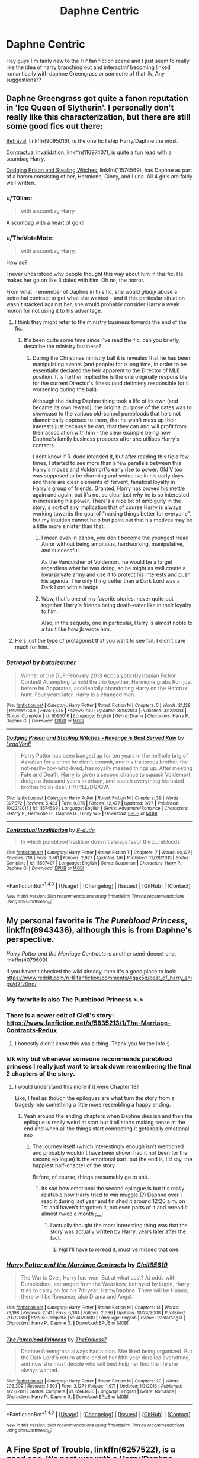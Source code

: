 #+TITLE: Daphne Centric

* Daphne Centric
:PROPERTIES:
:Author: berturtle
:Score: 26
:DateUnix: 1508970158.0
:DateShort: 2017-Oct-26
:FlairText: LF
:END:
Hey guys I'm fairly new to the HP fan fiction scene and I just seem to really like the idea of harry branching out and interactin/ becoming linked romantically with daphne Greengrass or someone of that ilk. Any suggestions??


** Daphne Greengrass got quite a fanon reputation in 'Ice Queen of Slytherin'. I personally don't really like this characterization, but there are still some good fics out there:

[[https://www.fanfiction.net/s/9095016/1/Betrayal][Betrayal]], linkffn(9095016), is the one fic I ship Harry/Daphne the most.

[[https://www.fanfiction.net/s/11697407/1/Contractual-Invalidation][Contractual Invalidation]], linkffn(11697407), is quite a fun read with a scumbag Harry.

[[https://www.fanfiction.net/s/11574569/1/Dodging-Prison-and-Stealing-Witches-Revenge-is-Best-Served-Raw][Dodging Prison and Stealing Witches]], linkffn(11574569), has Daphne as part of a harem consisting of her, Hermione, Ginny, and Luna. All 4 girls are fairly well written.
:PROPERTIES:
:Author: InquisitorCOC
:Score: 15
:DateUnix: 1508970615.0
:DateShort: 2017-Oct-26
:END:

*** u/T0lias:
#+begin_quote
  with a scumbag Harry
#+end_quote

A scumbag with a heart of gold!
:PROPERTIES:
:Author: T0lias
:Score: 7
:DateUnix: 1508974515.0
:DateShort: 2017-Oct-26
:END:


*** u/TheVoteMote:
#+begin_quote
  with a scumbag Harry.
#+end_quote

How so?

I never understood why people thought this way about him in this fic. He makes her go on like 3 dates with him. Oh no, the horror.

From what I remember of Daphne in this fic, she would /gladly/ abuse a betrothal contract to get what she wanted - and if this particular situation wasn't stacked against her, she would probably consider Harry a weak moron for not using it to his advantage.
:PROPERTIES:
:Author: TheVoteMote
:Score: 9
:DateUnix: 1508979683.0
:DateShort: 2017-Oct-26
:END:

**** I think they might refer to the ministry business towards the end of the fic.
:PROPERTIES:
:Score: 6
:DateUnix: 1508994475.0
:DateShort: 2017-Oct-26
:END:

***** It's been quite some time since I've read the fic, can you briefly describe the ministry business?
:PROPERTIES:
:Author: TheVoteMote
:Score: 2
:DateUnix: 1508997466.0
:DateShort: 2017-Oct-26
:END:

****** During the Christmas ministry ball it is revealed that he has been manipulating events (and people) for a long time, in order to be essentially declared the heir apparent to the Director of MLE position. It is further implied he is the one originally responsible for the current Director's illness (and definitely responsible for it worsening during the ball).

Although the dating Daphne thing took a life of its own (and became its own reward), the original purpose of the dates was to showcase to the various old-school purebloods that he's not diametrically opposed to them, that he won't mess up their interests just because he can, that they can and will profit from their association with him - the clear example being how Daphne's family business prospers after she utilises Harry's contacts.

I dont know if R-dude intended it, but after reading this fic a few times, I started to see more than a few parallels between this Harry's moves and Voldemort's early rise to power. Old V too was supposed to be charming and seductive in his early days - and there are clear elements of fervent, fanatical loyalty in Harry's group of friends. Granted, Harry has proved his mettle again and again, but it's not so clear just /why/ he is so interested in increasing his power. There's a nice bit of ambiguity in the story, a sort of airy implication that of course Harry is always working towards the goal of "making things better for everyone", but my intuition cannot help but point out that his motives may be a little more sinister than that.
:PROPERTIES:
:Author: T0lias
:Score: 11
:DateUnix: 1509024567.0
:DateShort: 2017-Oct-26
:END:

******* I mean even in canon, you don't become the youngest Head Auror without being ambitious, hardworking, manipulative, and successful.

As the Vanquisher of Voldemort, he would be a target regardless what he was doing, so he might as well create a loyal private army and use it to protect his interests and push his agenda. The only thing better than a Dark Lord was a Dark Lord with a badge.
:PROPERTIES:
:Author: InquisitorCOC
:Score: 4
:DateUnix: 1509029669.0
:DateShort: 2017-Oct-26
:END:


******* Wow, that's one of my favorite stories, never quite put together Harry's friends being death-eater like in their loyalty to him.

Also, in the sequels, one in particular, Harry is almost noble to a fault like how jk wrote him.
:PROPERTIES:
:Author: jrg114
:Score: 2
:DateUnix: 1509077953.0
:DateShort: 2017-Oct-27
:END:


**** He's just the type of protagonist that you want to see fail. I didn't care much for him.
:PROPERTIES:
:Author: NeutralDjinn
:Score: 2
:DateUnix: 1509042037.0
:DateShort: 2017-Oct-26
:END:


*** [[http://www.fanfiction.net/s/9095016/1/][*/Betrayal/*]] by [[https://www.fanfiction.net/u/4024547/butalearner][/butalearner/]]

#+begin_quote
  Winner of the DLP February 2013 Apocalyptic/Dystopian Fiction Contest! Attempting to hold the trio together, Hermione grabs Ron just before he Apparates, accidentally abandoning Harry on the Horcrux hunt. Four years later, Harry is a changed man.
#+end_quote

^{/Site/: [[http://www.fanfiction.net/][fanfiction.net]] *|* /Category/: Harry Potter *|* /Rated/: Fiction M *|* /Chapters/: 5 *|* /Words/: 21,128 *|* /Reviews/: 306 *|* /Favs/: 1,545 *|* /Follows/: 730 *|* /Updated/: 3/19/2013 *|* /Published/: 3/12/2013 *|* /Status/: Complete *|* /id/: 9095016 *|* /Language/: English *|* /Genre/: Drama *|* /Characters/: Harry P., Daphne G. *|* /Download/: [[http://www.ff2ebook.com/old/ffn-bot/index.php?id=9095016&source=ff&filetype=epub][EPUB]] or [[http://www.ff2ebook.com/old/ffn-bot/index.php?id=9095016&source=ff&filetype=mobi][MOBI]]}

--------------

[[http://www.fanfiction.net/s/11574569/1/][*/Dodging Prison and Stealing Witches - Revenge is Best Served Raw/*]] by [[https://www.fanfiction.net/u/6791440/LeadVonE][/LeadVonE/]]

#+begin_quote
  Harry Potter has been banged up for ten years in the hellhole brig of Azkaban for a crime he didn't commit, and his traitorous brother, the not-really-boy-who-lived, has royally messed things up. After meeting Fate and Death, Harry is given a second chance to squash Voldemort, dodge a thousand years in prison, and snatch everything his hated brother holds dear. H/Hr/LL/DG/GW.
#+end_quote

^{/Site/: [[http://www.fanfiction.net/][fanfiction.net]] *|* /Category/: Harry Potter *|* /Rated/: Fiction M *|* /Chapters/: 39 *|* /Words/: 397,672 *|* /Reviews/: 5,433 *|* /Favs/: 9,875 *|* /Follows/: 12,477 *|* /Updated/: 8/27 *|* /Published/: 10/23/2015 *|* /id/: 11574569 *|* /Language/: English *|* /Genre/: Adventure/Romance *|* /Characters/: <Harry P., Hermione G., Daphne G., Ginny W.> *|* /Download/: [[http://www.ff2ebook.com/old/ffn-bot/index.php?id=11574569&source=ff&filetype=epub][EPUB]] or [[http://www.ff2ebook.com/old/ffn-bot/index.php?id=11574569&source=ff&filetype=mobi][MOBI]]}

--------------

[[http://www.fanfiction.net/s/11697407/1/][*/Contractual Invalidation/*]] by [[https://www.fanfiction.net/u/2057121/R-dude][/R-dude/]]

#+begin_quote
  In which pureblood tradition doesn't always favor the purebloods.
#+end_quote

^{/Site/: [[http://www.fanfiction.net/][fanfiction.net]] *|* /Category/: Harry Potter *|* /Rated/: Fiction T *|* /Chapters/: 7 *|* /Words/: 90,127 *|* /Reviews/: 718 *|* /Favs/: 3,761 *|* /Follows/: 2,927 *|* /Updated/: 1/6 *|* /Published/: 12/28/2015 *|* /Status/: Complete *|* /id/: 11697407 *|* /Language/: English *|* /Genre/: Suspense *|* /Characters/: Harry P., Daphne G. *|* /Download/: [[http://www.ff2ebook.com/old/ffn-bot/index.php?id=11697407&source=ff&filetype=epub][EPUB]] or [[http://www.ff2ebook.com/old/ffn-bot/index.php?id=11697407&source=ff&filetype=mobi][MOBI]]}

--------------

*FanfictionBot*^{1.4.0} *|* [[[https://github.com/tusing/reddit-ffn-bot/wiki/Usage][Usage]]] | [[[https://github.com/tusing/reddit-ffn-bot/wiki/Changelog][Changelog]]] | [[[https://github.com/tusing/reddit-ffn-bot/issues/][Issues]]] | [[[https://github.com/tusing/reddit-ffn-bot/][GitHub]]] | [[[https://www.reddit.com/message/compose?to=tusing][Contact]]]

^{/New in this version: Slim recommendations using/ ffnbot!slim! /Thread recommendations using/ linksub(thread_id)!}
:PROPERTIES:
:Author: FanfictionBot
:Score: 2
:DateUnix: 1508970623.0
:DateShort: 2017-Oct-26
:END:


** My personal favorite is /The Pureblood Princess/, linkffn(6943436), although this is from Daphne's perspective.

/Harry Potter and the Marriage Contracts/ is another semi-decent one, linkffn(4079609)

If you haven't checked the wiki already, then it's a good place to look: [[https://www.reddit.com/r/HPfanfiction/comments/4gax5d/best_of_harry_ships/d2fz0nd/]]
:PROPERTIES:
:Author: theseareusernames
:Score: 6
:DateUnix: 1508973366.0
:DateShort: 2017-Oct-26
:END:

*** My favorite is also The Pureblood Princess >.>
:PROPERTIES:
:Author: TE7
:Score: 7
:DateUnix: 1509039040.0
:DateShort: 2017-Oct-26
:END:


*** There is a newer edit of Clell's story: [[https://www.fanfiction.net/s/5835213/1/The-Marriage-Contracts-Redux]]
:PROPERTIES:
:Author: kalespr
:Score: 4
:DateUnix: 1508976779.0
:DateShort: 2017-Oct-26
:END:

**** I honestly didn't know this was a thing. Thank you for the info :)
:PROPERTIES:
:Author: theseareusernames
:Score: 2
:DateUnix: 1508978783.0
:DateShort: 2017-Oct-26
:END:


*** Idk why but whenever someone recommends pureblood princess I really just want to break down remembering the final 2 chapters of the story.
:PROPERTIES:
:Author: TruexLucifer
:Score: 3
:DateUnix: 1509134081.0
:DateShort: 2017-Oct-27
:END:

**** I would understand this more if it were Chapter 18?

Like, I feel as though the epilogues are what turn the story from a tragedy into something a little more resembling a happy ending.
:PROPERTIES:
:Author: RAfan2421
:Score: 3
:DateUnix: 1509559630.0
:DateShort: 2017-Nov-01
:END:

***** Yeah around the ending chapters when Daphne dies ish and then the epilogue is really weird at start but it all starts making sense at the end and when all the things start connecting it gets really emotional imo
:PROPERTIES:
:Author: TruexLucifer
:Score: 1
:DateUnix: 1509559892.0
:DateShort: 2017-Nov-01
:END:

****** The journey itself (which interestingly enough isn't mentioned and probably wouldn't have been shown had it not been for the second epilogue) is the emotional part, but the end is, I'd say, the happiest half-chapter of the story.

Before, of course, things presumably go to shit.
:PROPERTIES:
:Author: RAfan2421
:Score: 2
:DateUnix: 1509560205.0
:DateShort: 2017-Nov-01
:END:

******* Its sad how emotional the second epilogue is but it's really relatable how Harry tried to win muggle (?) Daphne over. I read it during last year and finished it around 12:20 a.m. on 1st and haven't forgotten it, not even parts of it and reread it almost twice a month ;__;
:PROPERTIES:
:Author: TruexLucifer
:Score: 2
:DateUnix: 1509560783.0
:DateShort: 2017-Nov-01
:END:

******** I actually thought the most interesting thing was that the story was actually written by Harry, years later after the fact.
:PROPERTIES:
:Author: RAfan2421
:Score: 3
:DateUnix: 1509586969.0
:DateShort: 2017-Nov-02
:END:

********* Ngl I'll have to reread it, must've missed that one.
:PROPERTIES:
:Author: TruexLucifer
:Score: 2
:DateUnix: 1509645142.0
:DateShort: 2017-Nov-02
:END:


*** [[http://www.fanfiction.net/s/4079609/1/][*/Harry Potter and the Marriage Contracts/*]] by [[https://www.fanfiction.net/u/1298529/Clell65619][/Clell65619/]]

#+begin_quote
  The War is Over, Harry has won. But at what cost? At odds with Dumbledore, estranged from the Weasleys, betrayed by Lupin, Harry tries to carry on for his 7th year. Harry/Daphne. There will be Humor, there will be Romance, also Drama and Angst.
#+end_quote

^{/Site/: [[http://www.fanfiction.net/][fanfiction.net]] *|* /Category/: Harry Potter *|* /Rated/: Fiction M *|* /Chapters/: 14 *|* /Words/: 73,198 *|* /Reviews/: 2,141 *|* /Favs/: 6,361 *|* /Follows/: 2,636 *|* /Updated/: 10/24/2008 *|* /Published/: 2/17/2008 *|* /Status/: Complete *|* /id/: 4079609 *|* /Language/: English *|* /Genre/: Drama/Angst *|* /Characters/: Harry P., Daphne G. *|* /Download/: [[http://www.ff2ebook.com/old/ffn-bot/index.php?id=4079609&source=ff&filetype=epub][EPUB]] or [[http://www.ff2ebook.com/old/ffn-bot/index.php?id=4079609&source=ff&filetype=mobi][MOBI]]}

--------------

[[http://www.fanfiction.net/s/6943436/1/][*/The Pureblood Princess/*]] by [[https://www.fanfiction.net/u/2638737/TheEndless7][/TheEndless7/]]

#+begin_quote
  Daphne Greengrass always had a plan. She liked being organized. But the Dark Lord's return at the end of her fifth year derailed everything, and now she must decide who will best help her find the life she always wanted.
#+end_quote

^{/Site/: [[http://www.fanfiction.net/][fanfiction.net]] *|* /Category/: Harry Potter *|* /Rated/: Fiction M *|* /Chapters/: 20 *|* /Words/: 206,309 *|* /Reviews/: 1,503 *|* /Favs/: 3,127 *|* /Follows/: 1,971 *|* /Updated/: 1/3/2016 *|* /Published/: 4/27/2011 *|* /Status/: Complete *|* /id/: 6943436 *|* /Language/: English *|* /Genre/: Romance *|* /Characters/: Harry P., Daphne G. *|* /Download/: [[http://www.ff2ebook.com/old/ffn-bot/index.php?id=6943436&source=ff&filetype=epub][EPUB]] or [[http://www.ff2ebook.com/old/ffn-bot/index.php?id=6943436&source=ff&filetype=mobi][MOBI]]}

--------------

*FanfictionBot*^{1.4.0} *|* [[[https://github.com/tusing/reddit-ffn-bot/wiki/Usage][Usage]]] | [[[https://github.com/tusing/reddit-ffn-bot/wiki/Changelog][Changelog]]] | [[[https://github.com/tusing/reddit-ffn-bot/issues/][Issues]]] | [[[https://github.com/tusing/reddit-ffn-bot/][GitHub]]] | [[[https://www.reddit.com/message/compose?to=tusing][Contact]]]

^{/New in this version: Slim recommendations using/ ffnbot!slim! /Thread recommendations using/ linksub(thread_id)!}
:PROPERTIES:
:Author: FanfictionBot
:Score: 2
:DateUnix: 1508973378.0
:DateShort: 2017-Oct-26
:END:


** A Fine Spot of Trouble, linkffn(6257522), is a good one. It's post war with a Harry/Daphne pairing, but the story isn't focused on that relationship. If you are looking for something overly romantic Marry You, linkffn(12357903), was the first one that came to mind but unfortunately it's still a work in progress.
:PROPERTIES:
:Author: Yes_I_Know_Im_Stupid
:Score: 4
:DateUnix: 1508978600.0
:DateShort: 2017-Oct-26
:END:

*** [[http://www.fanfiction.net/s/12357903/1/][*/Marry You/*]] by [[https://www.fanfiction.net/u/8431550/Dorothea-Greengrass][/Dorothea Greengrass/]]

#+begin_quote
  Harry and Daphne find themseves trapped in a hasty marriage after a drunken night, and there is no way out. How will they cope with that? Warnings: underage drinking, probably a lemon or two, and Weasley bashing. Also, English is not my first language, so be prepared for strange language quirks or don't read. Chapter 3 partly rewritten.
#+end_quote

^{/Site/: [[http://www.fanfiction.net/][fanfiction.net]] *|* /Category/: Harry Potter *|* /Rated/: Fiction M *|* /Chapters/: 7 *|* /Words/: 145,847 *|* /Reviews/: 548 *|* /Favs/: 2,110 *|* /Follows/: 2,967 *|* /Updated/: 9/2 *|* /Published/: 2/9 *|* /id/: 12357903 *|* /Language/: English *|* /Genre/: Romance *|* /Characters/: <Harry P., Daphne G.> *|* /Download/: [[http://www.ff2ebook.com/old/ffn-bot/index.php?id=12357903&source=ff&filetype=epub][EPUB]] or [[http://www.ff2ebook.com/old/ffn-bot/index.php?id=12357903&source=ff&filetype=mobi][MOBI]]}

--------------

[[http://www.fanfiction.net/s/6257522/1/][*/A Fine Spot of Trouble/*]] by [[https://www.fanfiction.net/u/67673/Chilord][/Chilord/]]

#+begin_quote
  Post Book 7 AU; A little over six years have passed since the events that ended the second reign of Voldemort. Now, Harry Potter is the one that needs to be rescued. Rising to this challenge is... Draco Malfoy? Apparently I have to say No Slash.
#+end_quote

^{/Site/: [[http://www.fanfiction.net/][fanfiction.net]] *|* /Category/: Harry Potter *|* /Rated/: Fiction T *|* /Chapters/: 24 *|* /Words/: 132,479 *|* /Reviews/: 181 *|* /Favs/: 1,165 *|* /Follows/: 407 *|* /Published/: 8/20/2010 *|* /Status/: Complete *|* /id/: 6257522 *|* /Language/: English *|* /Characters/: <Harry P., Daphne G.> <Draco M., Astoria G.> *|* /Download/: [[http://www.ff2ebook.com/old/ffn-bot/index.php?id=6257522&source=ff&filetype=epub][EPUB]] or [[http://www.ff2ebook.com/old/ffn-bot/index.php?id=6257522&source=ff&filetype=mobi][MOBI]]}

--------------

*FanfictionBot*^{1.4.0} *|* [[[https://github.com/tusing/reddit-ffn-bot/wiki/Usage][Usage]]] | [[[https://github.com/tusing/reddit-ffn-bot/wiki/Changelog][Changelog]]] | [[[https://github.com/tusing/reddit-ffn-bot/issues/][Issues]]] | [[[https://github.com/tusing/reddit-ffn-bot/][GitHub]]] | [[[https://www.reddit.com/message/compose?to=tusing][Contact]]]

^{/New in this version: Slim recommendations using/ ffnbot!slim! /Thread recommendations using/ linksub(thread_id)!}
:PROPERTIES:
:Author: FanfictionBot
:Score: 2
:DateUnix: 1508978654.0
:DateShort: 2017-Oct-26
:END:


** There's always James Spookie's Lion trilogy: The Lion Tamer, The Lion's Pride and The Lion's Roar. The writing is a little simplistic but the stories are pretty good. Linkffn(6311215), Linkffn(6554334) and Linkffn(6944370)
:PROPERTIES:
:Author: rpeh
:Score: 3
:DateUnix: 1509001064.0
:DateShort: 2017-Oct-26
:END:

*** [[http://www.fanfiction.net/s/6311215/1/][*/The Lion Tamer/*]] by [[https://www.fanfiction.net/u/649126/James-Spookie][/James Spookie/]]

#+begin_quote
  First in the Lion's Trilogy. Daphne likes Harry, and decides she wants to get to know him. Harry is receptive to her advances. Little do they know of how their blossoming relationship will change the course of fate.
#+end_quote

^{/Site/: [[http://www.fanfiction.net/][fanfiction.net]] *|* /Category/: Harry Potter *|* /Rated/: Fiction T *|* /Chapters/: 31 *|* /Words/: 142,618 *|* /Reviews/: 1,378 *|* /Favs/: 3,892 *|* /Follows/: 1,911 *|* /Updated/: 12/7/2010 *|* /Published/: 9/9/2010 *|* /Status/: Complete *|* /id/: 6311215 *|* /Language/: English *|* /Characters/: Harry P., Daphne G. *|* /Download/: [[http://www.ff2ebook.com/old/ffn-bot/index.php?id=6311215&source=ff&filetype=epub][EPUB]] or [[http://www.ff2ebook.com/old/ffn-bot/index.php?id=6311215&source=ff&filetype=mobi][MOBI]]}

--------------

[[http://www.fanfiction.net/s/6944370/1/][*/The Lion's Roar/*]] by [[https://www.fanfiction.net/u/649126/James-Spookie][/James Spookie/]]

#+begin_quote
  The final in the Lion's Trilogy. Dumbledore has died and left Harry one final task. With Daphne, Hermione and Neville at his side, Harry intends to end the war started the night his parents were killed.
#+end_quote

^{/Site/: [[http://www.fanfiction.net/][fanfiction.net]] *|* /Category/: Harry Potter *|* /Rated/: Fiction M *|* /Chapters/: 17 *|* /Words/: 92,847 *|* /Reviews/: 462 *|* /Favs/: 1,680 *|* /Follows/: 677 *|* /Updated/: 7/25/2011 *|* /Published/: 4/27/2011 *|* /Status/: Complete *|* /id/: 6944370 *|* /Language/: English *|* /Characters/: Harry P., Daphne G. *|* /Download/: [[http://www.ff2ebook.com/old/ffn-bot/index.php?id=6944370&source=ff&filetype=epub][EPUB]] or [[http://www.ff2ebook.com/old/ffn-bot/index.php?id=6944370&source=ff&filetype=mobi][MOBI]]}

--------------

[[http://www.fanfiction.net/s/6554334/1/][*/The Lion's Pride/*]] by [[https://www.fanfiction.net/u/649126/James-Spookie][/James Spookie/]]

#+begin_quote
  Second in the Lion's Trilogy. After Ron's death, Harry and company face their sixth year at Hogwarts. Trained by Dumbledore, will they unlock the secret in how to defeat Voldemort? Rated m for content.
#+end_quote

^{/Site/: [[http://www.fanfiction.net/][fanfiction.net]] *|* /Category/: Harry Potter *|* /Rated/: Fiction M *|* /Chapters/: 26 *|* /Words/: 140,051 *|* /Reviews/: 718 *|* /Favs/: 1,964 *|* /Follows/: 1,007 *|* /Updated/: 4/19/2011 *|* /Published/: 12/13/2010 *|* /Status/: Complete *|* /id/: 6554334 *|* /Language/: English *|* /Genre/: Adventure/Romance *|* /Characters/: Harry P., Daphne G. *|* /Download/: [[http://www.ff2ebook.com/old/ffn-bot/index.php?id=6554334&source=ff&filetype=epub][EPUB]] or [[http://www.ff2ebook.com/old/ffn-bot/index.php?id=6554334&source=ff&filetype=mobi][MOBI]]}

--------------

*FanfictionBot*^{1.4.0} *|* [[[https://github.com/tusing/reddit-ffn-bot/wiki/Usage][Usage]]] | [[[https://github.com/tusing/reddit-ffn-bot/wiki/Changelog][Changelog]]] | [[[https://github.com/tusing/reddit-ffn-bot/issues/][Issues]]] | [[[https://github.com/tusing/reddit-ffn-bot/][GitHub]]] | [[[https://www.reddit.com/message/compose?to=tusing][Contact]]]

^{/New in this version: Slim recommendations using/ ffnbot!slim! /Thread recommendations using/ linksub(thread_id)!}
:PROPERTIES:
:Author: FanfictionBot
:Score: 3
:DateUnix: 1509001081.0
:DateShort: 2017-Oct-26
:END:


** My favourite Haphnes are:

- linkao3(Duality by andafaith)
- linkffn(A Different sort of bond by Balder)
:PROPERTIES:
:Author: aldonius
:Score: 2
:DateUnix: 1508979676.0
:DateShort: 2017-Oct-26
:END:

*** [[http://www.fanfiction.net/s/11260631/1/][*/A Different Sort of Bond/*]] by [[https://www.fanfiction.net/u/3139716/Balder][/Balder/]]

#+begin_quote
  Harry and Daphne Greengrass are forced to spend a lot of time together. Neville has some inconveniences to deal with too.
#+end_quote

^{/Site/: [[http://www.fanfiction.net/][fanfiction.net]] *|* /Category/: Harry Potter *|* /Rated/: Fiction T *|* /Chapters/: 31 *|* /Words/: 81,838 *|* /Reviews/: 216 *|* /Favs/: 728 *|* /Follows/: 1,025 *|* /Updated/: 9/5/2016 *|* /Published/: 5/20/2015 *|* /id/: 11260631 *|* /Language/: English *|* /Genre/: Humor/Romance *|* /Characters/: Harry P., Neville L., Daphne G., Tracey D. *|* /Download/: [[http://www.ff2ebook.com/old/ffn-bot/index.php?id=11260631&source=ff&filetype=epub][EPUB]] or [[http://www.ff2ebook.com/old/ffn-bot/index.php?id=11260631&source=ff&filetype=mobi][MOBI]]}

--------------

*FanfictionBot*^{1.4.0} *|* [[[https://github.com/tusing/reddit-ffn-bot/wiki/Usage][Usage]]] | [[[https://github.com/tusing/reddit-ffn-bot/wiki/Changelog][Changelog]]] | [[[https://github.com/tusing/reddit-ffn-bot/issues/][Issues]]] | [[[https://github.com/tusing/reddit-ffn-bot/][GitHub]]] | [[[https://www.reddit.com/message/compose?to=tusing][Contact]]]

^{/New in this version: Slim recommendations using/ ffnbot!slim! /Thread recommendations using/ linksub(thread_id)!}
:PROPERTIES:
:Author: FanfictionBot
:Score: 2
:DateUnix: 1508979721.0
:DateShort: 2017-Oct-26
:END:


** linkffn([[https://www.fanfiction.net/s/11816264/1/Not-Quite-So-Boring]])

linkffn([[https://www.fanfiction.net/s/12489659/1/Earl-Grey-little-sugar]])

linkffn([[https://www.fanfiction.net/s/12504864/1/Flower-and-Serpent]]) - not romantically paired in this one, but Daphne becomes Harry's lesbian best friend.
:PROPERTIES:
:Author: MolochDhalgren
:Score: 2
:DateUnix: 1508996212.0
:DateShort: 2017-Oct-26
:END:

*** [[http://www.fanfiction.net/s/12489659/1/][*/Earl Grey, little sugar/*]] by [[https://www.fanfiction.net/u/1445361/Jem-Doe][/Jem Doe/]]

#+begin_quote
  Harry went back to help rebuild Hogwarts out of a sense of obligation.
#+end_quote

^{/Site/: [[http://www.fanfiction.net/][fanfiction.net]] *|* /Category/: Harry Potter *|* /Rated/: Fiction T *|* /Words/: 2,835 *|* /Reviews/: 13 *|* /Favs/: 133 *|* /Follows/: 70 *|* /Published/: 5/15 *|* /Status/: Complete *|* /id/: 12489659 *|* /Language/: English *|* /Genre/: Romance/Friendship *|* /Characters/: <Daphne G., Harry P.> *|* /Download/: [[http://www.ff2ebook.com/old/ffn-bot/index.php?id=12489659&source=ff&filetype=epub][EPUB]] or [[http://www.ff2ebook.com/old/ffn-bot/index.php?id=12489659&source=ff&filetype=mobi][MOBI]]}

--------------

[[http://www.fanfiction.net/s/12504864/1/][*/Flower and Serpent/*]] by [[https://www.fanfiction.net/u/9194302/BrokenWingsHealed][/BrokenWingsHealed/]]

#+begin_quote
  Daphne Greengrass had always been a background figure in Harry's life: someone he didn't know, or ever suspected he would know, that much about. But an unexpected encounter with her one winter's night, and the story she told about herself, turned them into friends. Five years post-DH, EWE, Harry paired w/ Luna.
#+end_quote

^{/Site/: [[http://www.fanfiction.net/][fanfiction.net]] *|* /Category/: Harry Potter *|* /Rated/: Fiction T *|* /Words/: 6,690 *|* /Reviews/: 7 *|* /Favs/: 22 *|* /Follows/: 21 *|* /Published/: 5/26 *|* /Status/: Complete *|* /id/: 12504864 *|* /Language/: English *|* /Genre/: Friendship/Hurt/Comfort *|* /Characters/: Harry P., Daphne G. *|* /Download/: [[http://www.ff2ebook.com/old/ffn-bot/index.php?id=12504864&source=ff&filetype=epub][EPUB]] or [[http://www.ff2ebook.com/old/ffn-bot/index.php?id=12504864&source=ff&filetype=mobi][MOBI]]}

--------------

[[http://www.fanfiction.net/s/11816264/1/][*/Not Quite So Boring/*]] by [[https://www.fanfiction.net/u/7478711/danceswithnorhythm][/danceswithnorhythm/]]

#+begin_quote
  Daphne Greengrass isn't the person that she was at Hogwarts. She's changed for the better. However, due to her lifestyle changes, her day-to-day has become a bit mundane. Work, Study, Sleep is the never-ending loop that is Daphne's life. Until one day, while at work, she comes face to face with the least boring person in Wizarding Britain. Can he spice things up a bit?
#+end_quote

^{/Site/: [[http://www.fanfiction.net/][fanfiction.net]] *|* /Category/: Harry Potter *|* /Rated/: Fiction M *|* /Chapters/: 24 *|* /Words/: 96,002 *|* /Reviews/: 439 *|* /Favs/: 834 *|* /Follows/: 1,328 *|* /Updated/: 7/24 *|* /Published/: 2/28/2016 *|* /id/: 11816264 *|* /Language/: English *|* /Genre/: Romance/Drama *|* /Characters/: Harry P., Daphne G. *|* /Download/: [[http://www.ff2ebook.com/old/ffn-bot/index.php?id=11816264&source=ff&filetype=epub][EPUB]] or [[http://www.ff2ebook.com/old/ffn-bot/index.php?id=11816264&source=ff&filetype=mobi][MOBI]]}

--------------

*FanfictionBot*^{1.4.0} *|* [[[https://github.com/tusing/reddit-ffn-bot/wiki/Usage][Usage]]] | [[[https://github.com/tusing/reddit-ffn-bot/wiki/Changelog][Changelog]]] | [[[https://github.com/tusing/reddit-ffn-bot/issues/][Issues]]] | [[[https://github.com/tusing/reddit-ffn-bot/][GitHub]]] | [[[https://www.reddit.com/message/compose?to=tusing][Contact]]]

^{/New in this version: Slim recommendations using/ ffnbot!slim! /Thread recommendations using/ linksub(thread_id)!}
:PROPERTIES:
:Author: FanfictionBot
:Score: 2
:DateUnix: 1508996442.0
:DateShort: 2017-Oct-26
:END:


*** [deleted]
:PROPERTIES:
:Score: 1
:DateUnix: 1508996236.0
:DateShort: 2017-Oct-26
:END:


** linkffn(Daphne Greengrass, Side Character) is my favourite Daphne story (and I've read a few). It's still a work in progress and hasn't gotten too far in, but the quality of writing is far beyond most fanfiction.
:PROPERTIES:
:Author: maxxie10
:Score: 1
:DateUnix: 1509106958.0
:DateShort: 2017-Oct-27
:END:

*** [[http://www.fanfiction.net/s/11145058/1/][*/Daphne Greengrass, Side Character/*]] by [[https://www.fanfiction.net/u/1763240/LinzRW][/LinzRW/]]

#+begin_quote
  Daphne Greengrass is on a quest to be the main character of her own life for once, but that's easier said than done. Includes: conspiracy theories, evil plotting, broken friendships, mended friendships, a Slytherin revolution, and sassy Potter. OotP, HBP, and DH.
#+end_quote

^{/Site/: [[http://www.fanfiction.net/][fanfiction.net]] *|* /Category/: Harry Potter *|* /Rated/: Fiction T *|* /Chapters/: 9 *|* /Words/: 47,394 *|* /Reviews/: 82 *|* /Favs/: 45 *|* /Follows/: 75 *|* /Updated/: 5/27 *|* /Published/: 3/28/2015 *|* /id/: 11145058 *|* /Language/: English *|* /Genre/: Romance *|* /Characters/: Pansy P., Blaise Z., Theodore N., Daphne G. *|* /Download/: [[http://www.ff2ebook.com/old/ffn-bot/index.php?id=11145058&source=ff&filetype=epub][EPUB]] or [[http://www.ff2ebook.com/old/ffn-bot/index.php?id=11145058&source=ff&filetype=mobi][MOBI]]}

--------------

*FanfictionBot*^{1.4.0} *|* [[[https://github.com/tusing/reddit-ffn-bot/wiki/Usage][Usage]]] | [[[https://github.com/tusing/reddit-ffn-bot/wiki/Changelog][Changelog]]] | [[[https://github.com/tusing/reddit-ffn-bot/issues/][Issues]]] | [[[https://github.com/tusing/reddit-ffn-bot/][GitHub]]] | [[[https://www.reddit.com/message/compose?to=tusing][Contact]]]

^{/New in this version: Slim recommendations using/ ffnbot!slim! /Thread recommendations using/ linksub(thread_id)!}
:PROPERTIES:
:Author: FanfictionBot
:Score: 1
:DateUnix: 1509106974.0
:DateShort: 2017-Oct-27
:END:


** The Legacy. AU starting 6th year. Novel length, unfinished but certainly an excellent read, and not abandoned as far as I can tell. A nice realistic slow burn that takes its own direction while still keeping true to various canon facts that occurred previous to the fic start, like Harry being a horcrux. Also darker than most but certainly suits the tone of the last three movies.

Has a fresh take on Hermione and Ron's personalities as flawed individuals with real depth rather than super genius and super slob.

Really centred on Daphne and Harry's perspectives. Pretty much my favourite Haphne story.

[[https://m.fanfiction.net/s/9774121/1/][The Legacy]]

Fair warning, this story ruined lower quality stories for me. I just cant find enjoyment out of the lower class fics now. Much like Game of Thrones ruins most other shows due to the difference in quality.
:PROPERTIES:
:Author: Jeffery95
:Score: 1
:DateUnix: 1509011699.0
:DateShort: 2017-Oct-26
:END:

*** I second this. It's long which is the major complaint, but that's simply because it takes things slow for a change rather then rushing in.

However it is incomplete. The author has updated within the month (for the first time in 2 years!!), but I wouldn't count on it being finished.
:PROPERTIES:
:Author: moomoogoat
:Score: 1
:DateUnix: 1509025249.0
:DateShort: 2017-Oct-26
:END:


*** I like it when the plot is moving or progressing, even if it's doing so slowly.

The part of this story I could not deal with was how often and in depth the magical theory and explanation was.

Also, the story telling dropped off for me when they became trapped in the same environment for many, many, many chapters.

That being said the characters are immaculately written, as well as daphne and harry's relationship imo.
:PROPERTIES:
:Author: jrg114
:Score: 1
:DateUnix: 1509078345.0
:DateShort: 2017-Oct-27
:END:


** linkffn(Silence by mortenavida) is a very nice post-war Dudley/Daphne fic.
:PROPERTIES:
:Author: adreamersmusing
:Score: 1
:DateUnix: 1509026720.0
:DateShort: 2017-Oct-26
:END:

*** [[http://www.fanfiction.net/s/7646013/1/][*/Silence/*]] by [[https://www.fanfiction.net/u/577386/mortenavida][/mortenavida/]]

#+begin_quote
  Dudley met her when she was a waitress at the pub he and Piers frequented. Eight years after they meet, they're happily married with two children. One owl interrupts their happy marriage, exposing secrets for both of them. Dudley/Daphne fest piece
#+end_quote

^{/Site/: [[http://www.fanfiction.net/][fanfiction.net]] *|* /Category/: Harry Potter *|* /Rated/: Fiction T *|* /Words/: 4,636 *|* /Reviews/: 19 *|* /Favs/: 146 *|* /Follows/: 24 *|* /Published/: 12/17/2011 *|* /Status/: Complete *|* /id/: 7646013 *|* /Language/: English *|* /Genre/: Romance/Drama *|* /Characters/: Dudley D., Daphne G. *|* /Download/: [[http://www.ff2ebook.com/old/ffn-bot/index.php?id=7646013&source=ff&filetype=epub][EPUB]] or [[http://www.ff2ebook.com/old/ffn-bot/index.php?id=7646013&source=ff&filetype=mobi][MOBI]]}

--------------

*FanfictionBot*^{1.4.0} *|* [[[https://github.com/tusing/reddit-ffn-bot/wiki/Usage][Usage]]] | [[[https://github.com/tusing/reddit-ffn-bot/wiki/Changelog][Changelog]]] | [[[https://github.com/tusing/reddit-ffn-bot/issues/][Issues]]] | [[[https://github.com/tusing/reddit-ffn-bot/][GitHub]]] | [[[https://www.reddit.com/message/compose?to=tusing][Contact]]]

^{/New in this version: Slim recommendations using/ ffnbot!slim! /Thread recommendations using/ linksub(thread_id)!}
:PROPERTIES:
:Author: FanfictionBot
:Score: 0
:DateUnix: 1509026730.0
:DateShort: 2017-Oct-26
:END:


** If you're new to the fandom, you should probably read linkffn(Harry Potter and the Boy Who Lived)
:PROPERTIES:
:Author: patil-triplet
:Score: -3
:DateUnix: 1508973941.0
:DateShort: 2017-Oct-26
:END:

*** [[http://www.fanfiction.net/s/5353809/1/][*/Harry Potter and the Boy Who Lived/*]] by [[https://www.fanfiction.net/u/1239654/The-Santi][/The Santi/]]

#+begin_quote
  Harry Potter loves, and is loved by, his parents, his godfather, and his brother. He isn't mistreated, abused, or neglected. So why is he a Dark Wizard? NonBWL!Harry. Not your typical Harry's brother is the Boy Who Lived story.
#+end_quote

^{/Site/: [[http://www.fanfiction.net/][fanfiction.net]] *|* /Category/: Harry Potter *|* /Rated/: Fiction M *|* /Chapters/: 12 *|* /Words/: 147,796 *|* /Reviews/: 4,403 *|* /Favs/: 10,092 *|* /Follows/: 10,445 *|* /Updated/: 1/3/2015 *|* /Published/: 9/3/2009 *|* /id/: 5353809 *|* /Language/: English *|* /Genre/: Adventure *|* /Characters/: Harry P. *|* /Download/: [[http://www.ff2ebook.com/old/ffn-bot/index.php?id=5353809&source=ff&filetype=epub][EPUB]] or [[http://www.ff2ebook.com/old/ffn-bot/index.php?id=5353809&source=ff&filetype=mobi][MOBI]]}

--------------

*FanfictionBot*^{1.4.0} *|* [[[https://github.com/tusing/reddit-ffn-bot/wiki/Usage][Usage]]] | [[[https://github.com/tusing/reddit-ffn-bot/wiki/Changelog][Changelog]]] | [[[https://github.com/tusing/reddit-ffn-bot/issues/][Issues]]] | [[[https://github.com/tusing/reddit-ffn-bot/][GitHub]]] | [[[https://www.reddit.com/message/compose?to=tusing][Contact]]]

^{/New in this version: Slim recommendations using/ ffnbot!slim! /Thread recommendations using/ linksub(thread_id)!}
:PROPERTIES:
:Author: FanfictionBot
:Score: 1
:DateUnix: 1508973963.0
:DateShort: 2017-Oct-26
:END:
